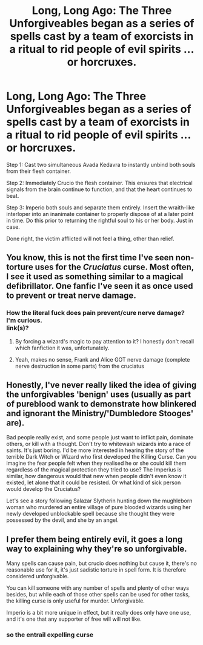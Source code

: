 #+TITLE: Long, Long Ago: The Three Unforgiveables began as a series of spells cast by a team of exorcists in a ritual to rid people of evil spirits ...or horcruxes.

* Long, Long Ago: The Three Unforgiveables began as a series of spells cast by a team of exorcists in a ritual to rid people of evil spirits ...or horcruxes.
:PROPERTIES:
:Author: CommandUltra2
:Score: 20
:DateUnix: 1590260572.0
:DateShort: 2020-May-23
:FlairText: Misc
:END:
Step 1: Cast two simultaneous Avada Kedavra to instantly unbind both souls from their flesh container.

Step 2: Immediately Crucio the flesh container. This ensures that electrical signals from the brain continue to function, and that the heart continues to beat.

Step 3: Imperio both souls and separate them entirely. Insert the wraith-like interloper into an inanimate container to properly dispose of at a later point in time. Do this prior to returning the rightful soul to his or her body. Just in case.

Done right, the victim afflicted will not feel a thing, other than relief.


** You know, this is not the first time I've seen non-torture uses for the /Cruciatus/ curse. Most often, I see it used as something similar to a magical defibrillator. One fanfic I've seen it as once used to prevent or treat nerve damage.
:PROPERTIES:
:Author: Vercalos
:Score: 8
:DateUnix: 1590266636.0
:DateShort: 2020-May-24
:END:

*** How the literal fuck does pain prevent/cure nerve damage?\\
I'm curious.\\
link(s)?
:PROPERTIES:
:Author: HeirGaunt
:Score: 4
:DateUnix: 1590279169.0
:DateShort: 2020-May-24
:END:

**** By forcing a wizard's magic to pay attention to it? I honestly don't recall which fanfiction it was, unfortunately.
:PROPERTIES:
:Author: Vercalos
:Score: 3
:DateUnix: 1590281733.0
:DateShort: 2020-May-24
:END:


**** Yeah, makes no sense, Frank and Alice GOT nerve damage (complete nerve destruction in some parts) from the cruciatus
:PROPERTIES:
:Author: Erkkifloof
:Score: 1
:DateUnix: 1590324713.0
:DateShort: 2020-May-24
:END:


** Honestly, I've never really liked the idea of giving the unforgivables 'benign' uses (usually as part of pureblood wank to demonstrate how blinkered and ignorant the Ministry/'Dumbledore Stooges' are).

Bad people really exist, and some people just want to inflict pain, dominate others, or kill with a thought. Don't try to whitewash wizards into a race of saints. It's just boring. I'd be more interested in hearing the story of the terrible Dark Witch or Wizard who first developed the Killing Curse. Can you imagine the fear people felt when they realised he or she could kill them regardless of the magical protection they tried to use? The Imperius is similar, how dangerous would that new when people didn't even know it existed, let alone that it could be resisted. Or what kind of sick person would develop the Cruciatus?

Let's see a story following Salazar Slytherin hunting down the mughleborn woman who murdered an entire village of pure blooded wizards using her newly developed unblockable spell because she thought they were possessed by the devil, and she by an angel.
:PROPERTIES:
:Author: SteelbadgerMk2
:Score: 8
:DateUnix: 1590271379.0
:DateShort: 2020-May-24
:END:


** I prefer them being entirely evil, it goes a long way to explaining why they're so unforgivable.

Many spells can cause pain, but crucio does nothing but cause it, there's no reasonable use for it, it's just sadistic torture in spell form. It is therefore considered unforgivable.

You can kill someone with any number of spells and plenty of other ways besides, but while each of those other spells can be used for other tasks, the killing curse is only useful for murder. Unforgivable.

Imperio is a bit more unique in effect, but it really does only have one use, and it's one that any supporter of free will will not like.
:PROPERTIES:
:Author: Electric999999
:Score: 2
:DateUnix: 1590291545.0
:DateShort: 2020-May-24
:END:

*** so the entrail expelling curse
:PROPERTIES:
:Author: flitith12
:Score: 1
:DateUnix: 1590298038.0
:DateShort: 2020-May-24
:END:

